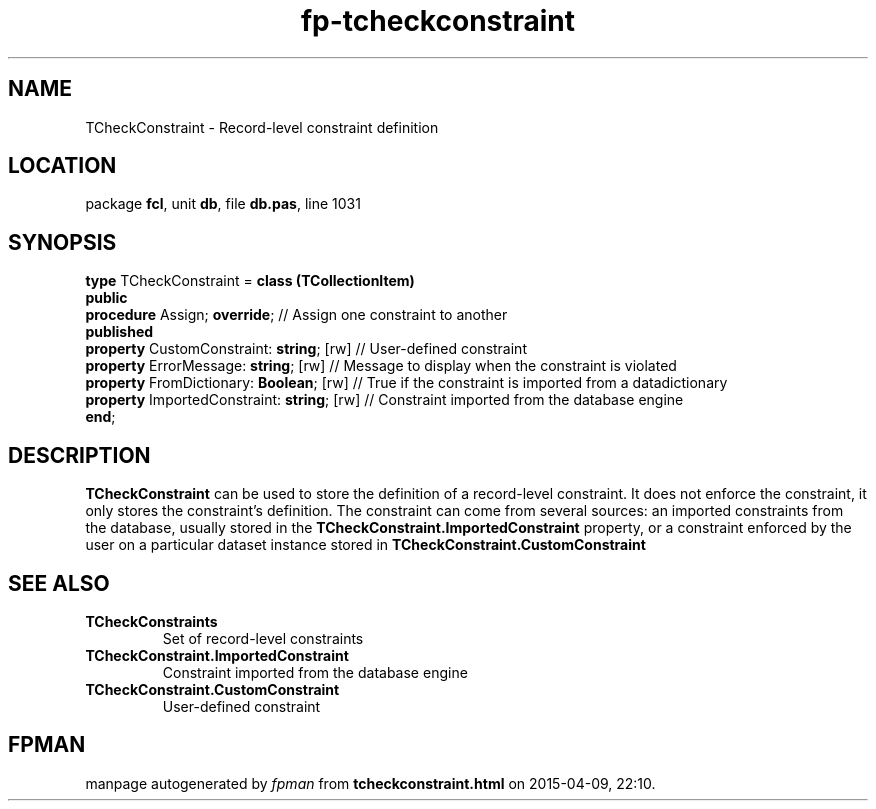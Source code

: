 .\" file autogenerated by fpman
.TH "fp-tcheckconstraint" 3 "2014-03-14" "fpman" "Free Pascal Programmer's Manual"
.SH NAME
TCheckConstraint - Record-level constraint definition
.SH LOCATION
package \fBfcl\fR, unit \fBdb\fR, file \fBdb.pas\fR, line 1031
.SH SYNOPSIS
\fBtype\fR TCheckConstraint = \fBclass (TCollectionItem)\fR
.br
\fBpublic\fR
  \fBprocedure\fR Assign; \fBoverride\fR;               // Assign one constraint to another
.br
\fBpublished\fR
  \fBproperty\fR CustomConstraint: \fBstring\fR; [rw]   // User-defined constraint
  \fBproperty\fR ErrorMessage: \fBstring\fR; [rw]       // Message to display when the constraint is violated
  \fBproperty\fR FromDictionary: \fBBoolean\fR; [rw]    // True if the constraint is imported from a datadictionary
  \fBproperty\fR ImportedConstraint: \fBstring\fR; [rw] // Constraint imported from the database engine
.br
\fBend\fR;
.SH DESCRIPTION
\fBTCheckConstraint\fR can be used to store the definition of a record-level constraint. It does not enforce the constraint, it only stores the constraint's definition. The constraint can come from several sources: an imported constraints from the database, usually stored in the \fBTCheckConstraint.ImportedConstraint\fR property, or a constraint enforced by the user on a particular dataset instance stored in \fBTCheckConstraint.CustomConstraint\fR


.SH SEE ALSO
.TP
.B TCheckConstraints
Set of record-level constraints
.TP
.B TCheckConstraint.ImportedConstraint
Constraint imported from the database engine
.TP
.B TCheckConstraint.CustomConstraint
User-defined constraint

.SH FPMAN
manpage autogenerated by \fIfpman\fR from \fBtcheckconstraint.html\fR on 2015-04-09, 22:10.

